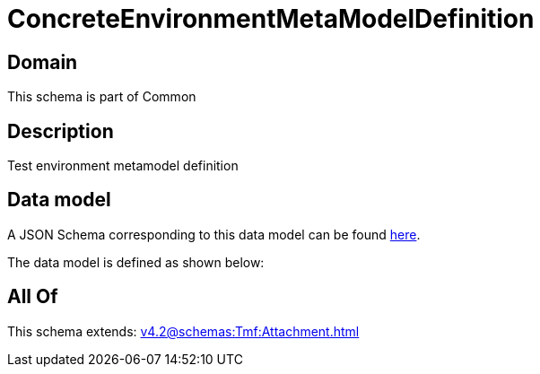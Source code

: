 = ConcreteEnvironmentMetaModelDefinition

[#domain]
== Domain

This schema is part of Common

[#description]
== Description

Test environment metamodel definition


[#data_model]
== Data model

A JSON Schema corresponding to this data model can be found https://tmforum.org[here].

The data model is defined as shown below:


[#all_of]
== All Of

This schema extends: xref:v4.2@schemas:Tmf:Attachment.adoc[]
